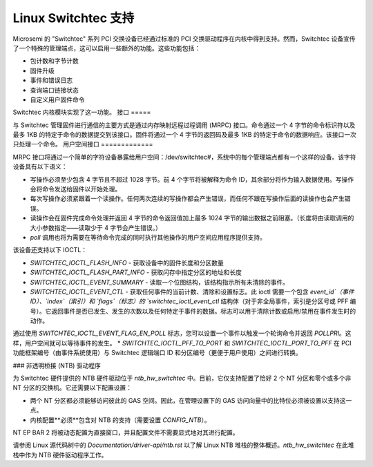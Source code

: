 ========================
Linux Switchtec 支持
========================

Microsemi 的 "Switchtec" 系列 PCI 交换设备已经通过标准的 PCI 交换驱动程序在内核中得到支持。然而，Switchtec 设备宣传了一个特殊的管理端点，这可以启用一些额外的功能。这些功能包括：

* 包计数和字节计数
* 固件升级
* 事件和错误日志
* 查询端口链接状态
* 自定义用户固件命令

Switchtec 内核模块实现了这一功能。
接口
=====

与 Switchtec 管理固件进行通信的主要方式是通过内存映射远程过程调用 (MRPC) 接口。命令通过一个 4 字节的命令标识符以及最多 1KB 的特定于命令的数据提交到该接口。固件将通过一个 4 字节的返回码及最多 1KB 的特定于命令的数据响应。该接口一次只处理一个命令。
用户空间接口
=============

MRPC 接口将通过一个简单的字符设备暴露给用户空间：/dev/switchtec#，系统中的每个管理端点都有一个这样的设备。该字符设备具有以下语义：

* 写操作必须至少包含 4 字节且不超过 1028 字节。前 4 个字节将被解释为命令 ID，其余部分将作为输入数据使用。写操作会将命令发送给固件以开始处理。
* 每次写操作必须紧跟着一个读操作。任何两次连续的写操作都会产生错误，而任何不跟在写操作后面的读操作也会产生错误。
* 读操作会在固件完成命令处理并返回 4 字节的命令返回值加上最多 1024 字节的输出数据之前阻塞。（长度将由读取调用的大小参数指定——读取少于 4 字节会产生错误。）

* `poll` 调用也将为需要在等待命令完成的同时执行其他操作的用户空间应用程序提供支持。
该设备还支持以下 IOCTL：

* `SWITCHTEC_IOCTL_FLASH_INFO` - 获取设备中的固件长度和分区数量
* `SWITCHTEC_IOCTL_FLASH_PART_INFO` - 获取闪存中指定分区的地址和长度
* `SWITCHTEC_IOCTL_EVENT_SUMMARY` - 读取一个位图结构，该结构指示所有未清除的事件。
* `SWITCHTEC_IOCTL_EVENT_CTL` - 获取任何事件的当前计数、清除和设置标志。此 ioctl 需要一个包含 `event_id`（事件ID）、`index`（索引）和 `flags`（标志）的 `switchtec_ioctl_event_ctl` 结构体（对于非全局事件，索引是分区号或 PFF 编号）。它返回事件是否已发生、发生的次数以及任何特定于事件的数据。标志可以用于清除计数或启用/禁用在事件发生时的动作。
通过使用 `SWITCHTEC_IOCTL_EVENT_FLAG_EN_POLL` 标志，您可以设置一个事件以触发一个轮询命令并返回 `POLLPRI`。这样，用户空间就可以等待事件的发生。
* `SWITCHTEC_IOCTL_PFF_TO_PORT` 和 `SWITCHTEC_IOCTL_PORT_TO_PFF` 在 PCI 功能框架编号（由事件系统使用）与 Switchtec 逻辑端口 ID 和分区编号（更便于用户使用）之间进行转换。

### 非透明桥接 (NTB) 驱动程序

为 Switchtec 硬件提供的 NTB 硬件驱动位于 `ntb_hw_switchtec` 中。目前，它仅支持配置了恰好 2 个 NT 分区和零个或多个非 NT 分区的交换机。它还需要以下配置设置：

* 两个 NT 分区都必须能够访问彼此的 GAS 空间。因此，在管理设置下的 GAS 访问向量中的比特位必须被设置以支持这一点。
* 内核配置**必须**包含对 NTB 的支持（需要设置 `CONFIG_NTB`）。

NT EP BAR 2 将被动态配置为直接窗口，并且配置文件不需要显式地对其进行配置。

请参阅 Linux 源代码树中的 `Documentation/driver-api/ntb.rst` 以了解 Linux NTB 堆栈的整体概述。`ntb_hw_switchtec` 在此堆栈中作为 NTB 硬件驱动程序工作。
